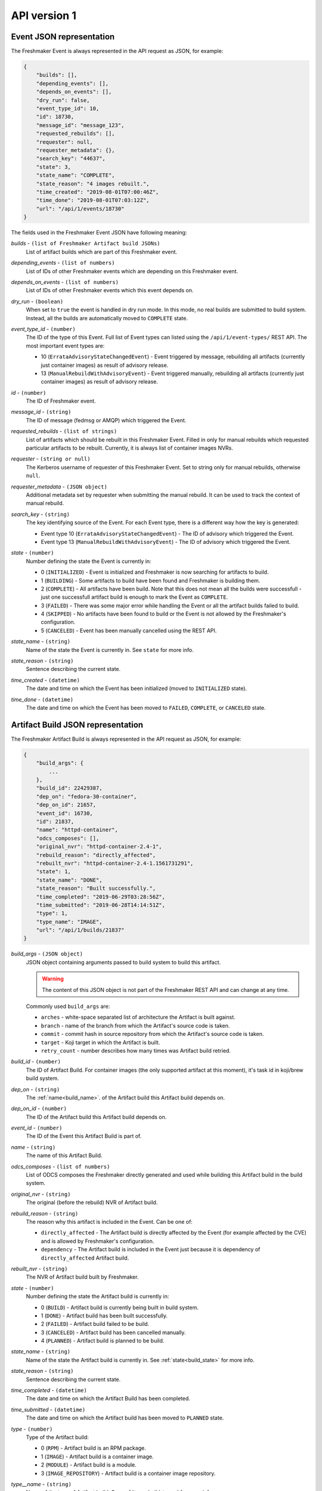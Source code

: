 ========================
API version 1
========================

.. _event_json_api_1:

Event JSON representation
====================================

The Freshmaker Event is always represented in the API request as JSON, for example:

.. sourcecode:: none

    {
        "builds": [],
        "depending_events": [],
        "depends_on_events": [],
        "dry_run": false,
        "event_type_id": 10,
        "id": 18730,
        "message_id": "message_123",
        "requested_rebuilds": [],
        "requester": null,
        "requester_metadata": {},
        "search_key": "44637",
        "state": 3,
        "state_name": "COMPLETE",
        "state_reason": "4 images rebuilt.",
        "time_created": "2019-08-01T07:00:46Z",
        "time_done": "2019-08-01T07:03:12Z",
        "url": "/api/1/events/18730"
    }

The fields used in the Freshmaker Event JSON have following meaning:

.. _event_builds:

*builds* - ``(list of Freshmaker Artifact build JSONs)``
    List of artifact builds which are part of this Freshmaker event.

.. _event_depending_events:

*depending_events* - ``(list of numbers)``
    List of IDs of other Freshmaker events which are depending on this Freshmaker event.

.. _event_depends_on_events:

*depends_on_events* - ``(list of numbers)``
    List of IDs of other Freshmaker events which this event depends on.

.. _event_dry_run:

*dry_run* - ``(boolean)``
    When set to ``true`` the event is handled in dry run mode. In this mode, no real builds are submitted to build system. Instead, all the builds are automatically moved to ``COMPLETE`` state.

.. _event_event_type_id:

*event_type_id* - ``(number)``
    The ID of the type of this Event. Full list of Event types can listed using the ``/api/1/event-types/`` REST API. The most important event types are:

    - 10 (``ErrataAdvisoryStateChangedEvent``) - Event triggered by message, rebuilding all artifacts (currently just container images) as result of advisory release.
    - 13 (``ManualRebuildWithAdvisoryEvent``) - Event triggered manually, rebuilding all artifacts (currently just container images) as result of advisory release.

.. _event_id:

*id* - ``(number)``
    The ID of Freshmaker event.

.. _event_message_id:

*message_id* - ``(string)``
    The ID of message (fedmsg or AMQP) which triggered the Event.

.. _event_requested_rebuilds:

*requested_rebuilds* - ``(list of strings)``
    List of artifacts which should be rebuilt in this Freshmaker Event. Filled in only for manual rebuilds which requested particular artifacts to be rebuilt. Currently, it is always list of container images NVRs.

.. _event_requester:

*requester* - ``(string or null)``
    The Kerberos username of requester of this Freshmaker Event. Set to string only for manual rebuilds, otherwise ``null``.

.. _event_requester_metadata:

*requester_metadata* - ``(JSON object)``
    Additional metadata set by requester when submitting the manual rebuild. It can be used to track the context of manual rebuild.

.. _event_search_key:
    
*search_key* - ``(string)``
    The key identifying source of the Event. For each Event type, there is a different way how the key is generated:

    - Event type 10 (``ErrataAdvisoryStateChangedEvent``) - The ID of advisory which triggered the Event.
    - Event type 13 (``ManualRebuildWithAdvisoryEvent``) - The ID of advisory which triggered the Event.

.. _event_state:

*state* - ``(number)``
    Number defining the state the Event is currently in:

    - 0 (``INITIALIZED``) - Event is initialized and Freshmaker is now searching for artifacts to build.
    - 1 (``BUILDING``) - Some artifacts to build have been found and Freshmaker is building them.
    - 2 (``COMPLETE``) - All artifacts have been build. Note that this does not mean all the builds were successfull - just one successfull artifact build is enough to mark the Event as ``COMPLETE``.
    - 3 (``FAILED``) - There was some major error while handling the Event or all the artifact builds failed to build.
    - 4 (``SKIPPED``) - No artifacts have been found to build or the Event is not allowed by the Freshmaker's configuration.
    - 5 (``CANCELED``) - Event has been manually cancelled using the REST API.

.. _event_state_name:

*state_name* - ``(string)``
    Name of the state the Event is currently in. See ``state`` for more info.

.. _event_state_reason:

*state_reason* - ``(string)``
    Sentence describing the current state.

.. _event_time_created:

*time_created* - ``(datetime)``
    The date and time on which the Event has been initialized (moved to ``INITIALIZED`` state).

.. _event_time_done:

*time_done* - ``(datetime)``
    The date and time on which the Event has been moved to ``FAILED``, ``COMPLETE``, or ``CANCELED`` state.


.. _build_json_api_1:

Artifact Build JSON representation
==================================

The Freshmaker Artifact Build is always represented in the API request as JSON, for example:

.. sourcecode:: none

    {
        "build_args": {
            ...
        },
        "build_id": 22429387,
        "dep_on": "fedora-30-container",
        "dep_on_id": 21657,
        "event_id": 16730,
        "id": 21837,
        "name": "httpd-container",
        "odcs_composes": [],
        "original_nvr": "httpd-container-2.4-1",
        "rebuild_reason": "directly_affected",
        "rebuilt_nvr": "httpd-container-2.4-1.1561731291",
        "state": 1,
        "state_name": "DONE",
        "state_reason": "Built successfully.",
        "time_completed": "2019-06-29T03:28:56Z",
        "time_submitted": "2019-06-28T14:14:51Z",
        "type": 1,
        "type_name": "IMAGE",
        "url": "/api/1/builds/21837"
    }

.. _build_build_args:

*build_args* - ``(JSON object)``
    JSON object containing arguments passed to build system to build this artifact.
    
    .. WARNING::
        The content of this JSON object is not part of the Freshmaker REST API and can change at any time.

    Commonly used ``build_args`` are:

    - ``arches`` - white-space separated list of architecture the Artifact is built against.
    - ``branch`` - name of the branch from which the Artifact's source code is taken.
    - ``commit`` - commit hash in source repository from which the Artifact's source code is taken.
    - ``target`` - Koji target in which the Artifact is built.
    - ``retry_count`` - number describes how many times was Artifact build retried.

.. _build_build_id:

*build_id* - ``(number)``
    The ID of Artifact Build. For container images (the only supported artifact at this moment), it's task id in koji/brew build system.

.. _build_dep_on:

*dep_on* - ``(string)``
    The :ref:`name<build_name>`. of the Artifact build this Artifact build depends on.

.. _build_dep_on_id:

*dep_on_id* - ``(number)``
    The ID of the Artifact build this Artifact build depends on.

.. _build_event_id:

*event_id* - ``(number)``
    The ID of the Event this Artifact Build is part of.

.. _build_name:

*name* - ``(string)``
    The name of this Artifact Build.

.. _build_odcs_composes:

*odcs_composes* - ``(list of numbers)``
    List of ODCS composes the Freshmaker directly generated and used while building this Artifact build in the build system.

.. _build_original_nvr:

*original_nvr* - ``(string)``
    The original (before the rebuild) NVR of Artifact build.

.. _build_rebuild_reason:

*rebuild_reason* - ``(string)``
    The reason why this artifact is included in the Event. Can be one of:

    - ``directly_affected`` - The Artifact build is directly affected by the Event (for example affected by the CVE) and is allowed by Freshmaker's configuration.
    - ``dependency`` - The Artifact build is included in the Event just because it is dependency of ``directly_affected`` Artifact build.

.. _build_rebuilt_nvr:

*rebuilt_nvr* - ``(string)``
    The NVR of Artifact build built by Freshmaker.

.. _build_state:

*state* - ``(number)``
    Number defining the state the Artifact build is currently in:

    - 0 (``BUILD``) - Artifact build is currently being built in build system.
    - 1 (``DONE``) - Artifact build has been built successfully.
    - 2 (``FAILED``) - Artifact build failed to be build.
    - 3 (``CANCELED``) - Artifact build has been cancelled manually.
    - 4 (``PLANNED``) - Artifact build is planned to be build.

.. _build_state_name:

*state_name* - ``(string)``
    Name of the state the Artifact build is currently in. See :ref:`state<build_state>` for more info.

.. _build_state_reason:

*state_reason* - ``(string)``
    Sentence describing the current state.

.. _build_time_completed:

*time_completed* - ``(datetime)``
    The date and time on which the Artifact Build has been completed.

.. _build_time_submitted:

*time_submitted* - ``(datetime)``
    The date and time on which the Artifact build has been moved to ``PLANNED`` state.

.. _build_type:

*type* - ``(number)``
    Type of the Artifact build:

    - 0 (``RPM``) - Artifact build is an RPM package.
    - 1 (``IMAGE``) - Artifact build is a container image.
    - 2 (``MODULE``) - Artifact build is a module.
    - 3 (``IMAGE_REPOSITORY``) - Artifact build is a container image repository.

.. _build_type_name:

*type__name* - ``(string)``
    Name of the type of Artifact build. See :ref:`type<build_type>` for more info.
    

.. _pagination_api_1:

REST API pagination
===================

When multiple objects are returned by the Freshmaker REST API, they are wrapped in the following JSON which allows pagination:

.. sourcecode:: none

    {
        "items": [
            {JSON_OBJECT},
            ...
        ],
        "meta": {
            "first": "http://freshmaker.localhost/api/1/events/?per_page=10&page=1",
            "last": "http://freshmaker.localhost/api/1/events/?per_page=10&page=14890",
            "next": "http://freshmaker.localhost/api/1/events/?per_page=10&page=2",
            "page": 1,
            "pages": 14890,
            "per_page": 10,
            "prev": null,
            "total": 148898
        }
    }

The ``items`` list contains the objects JSONs. The ``meta`` dict contains metadata about pagination. It is possible to use ``per_page`` argument to set the number of objects showed per single page and ``page`` to choose the page to show.


HTTP REST API
=============

.. autoflask:: freshmaker:app
    :undoc-static:
    :endpoints: event_types_list, event_type, build_types_list, build_type, build_states_list, build_state, events_list, event, builds_list, build, manual_trigger, about, verify_image, verify_image_repository, async_build
    :modules: freshmaker.views
    :order: path
